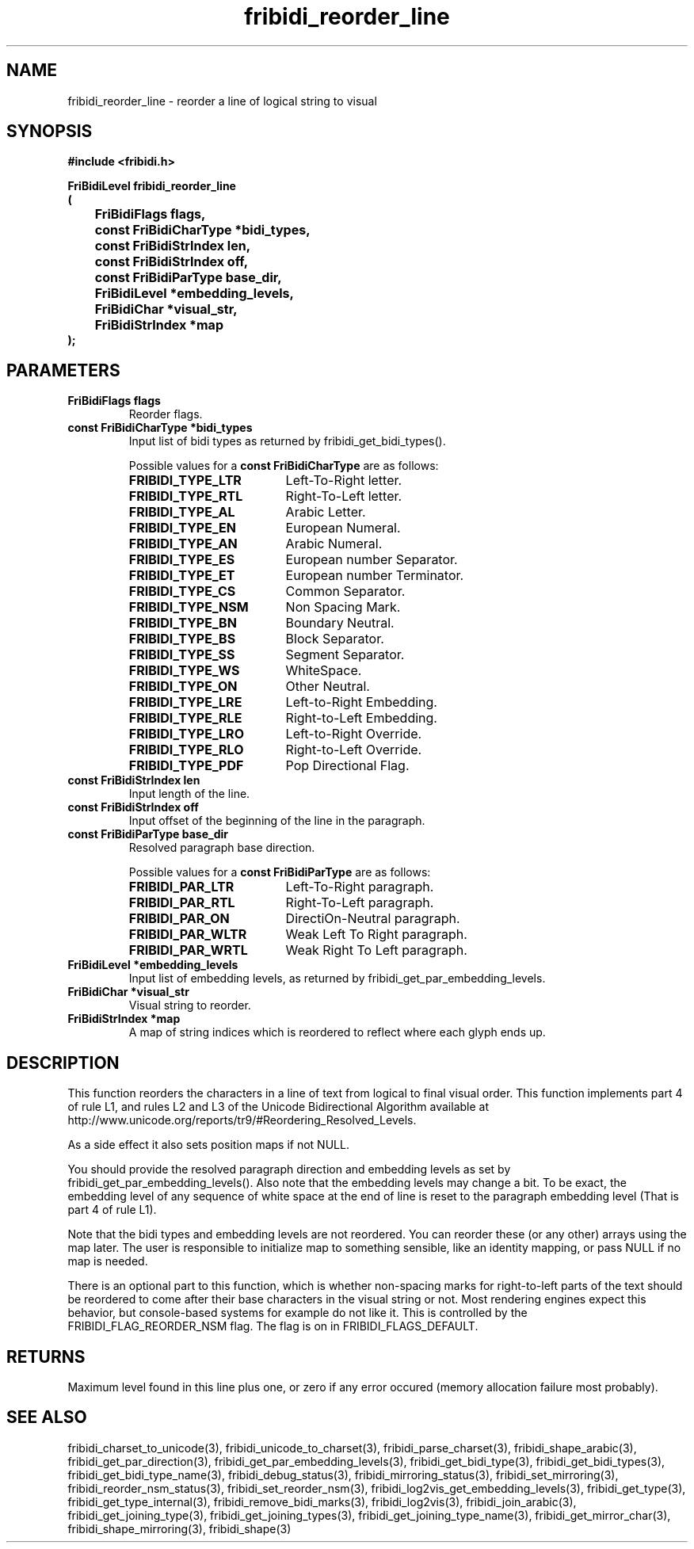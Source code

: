 .\" WARNING! THIS FILE WAS GENERATED AUTOMATICALLY BY c2man!
.\" DO NOT EDIT! CHANGES MADE TO THIS FILE WILL BE LOST!
.TH "fribidi_reorder_line" 3 "25 August 2012" "GNU FriBidi 0.19.3" "Programmer's Manual"
.SH "NAME"
fribidi_reorder_line \- reorder a line of logical string to visual
.SH "SYNOPSIS"
.ft B
#include <fribidi.h>
.sp
FriBidiLevel fribidi_reorder_line
.br
(
.br
	FriBidiFlags flags,
.br
	const FriBidiCharType *bidi_types,
.br
	const FriBidiStrIndex len,
.br
	const FriBidiStrIndex off,
.br
	const FriBidiParType base_dir,
.br
	FriBidiLevel *embedding_levels,
.br
	FriBidiChar *visual_str,
.br
	FriBidiStrIndex *map
.br
);
.ft R
.SH "PARAMETERS"
.TP
.B "FriBidiFlags flags"
Reorder flags.
.TP
.B "const FriBidiCharType *bidi_types"
Input list of bidi types as returned by
fribidi_get_bidi_types().
.sp
Possible values for a \fBconst FriBidiCharType\fR are as follows:
.RS 0.75in
.PD 0
.ft B
.nr TL \w'FRIBIDI_TYPE_LTR'u+0.2i
.ft R
.TP \n(TLu
\fBFRIBIDI_TYPE_LTR\fR
Left-To-Right letter.
.TP \n(TLu
\fBFRIBIDI_TYPE_RTL\fR
Right-To-Left letter.
.TP \n(TLu
\fBFRIBIDI_TYPE_AL\fR
Arabic Letter.
.TP \n(TLu
\fBFRIBIDI_TYPE_EN\fR
European Numeral.
.TP \n(TLu
\fBFRIBIDI_TYPE_AN\fR
Arabic Numeral.
.TP \n(TLu
\fBFRIBIDI_TYPE_ES\fR
European number Separator.
.TP \n(TLu
\fBFRIBIDI_TYPE_ET\fR
European number Terminator.
.TP \n(TLu
\fBFRIBIDI_TYPE_CS\fR
Common Separator.
.TP \n(TLu
\fBFRIBIDI_TYPE_NSM\fR
Non Spacing Mark.
.TP \n(TLu
\fBFRIBIDI_TYPE_BN\fR
Boundary Neutral.
.TP \n(TLu
\fBFRIBIDI_TYPE_BS\fR
Block Separator.
.TP \n(TLu
\fBFRIBIDI_TYPE_SS\fR
Segment Separator.
.TP \n(TLu
\fBFRIBIDI_TYPE_WS\fR
WhiteSpace.
.TP \n(TLu
\fBFRIBIDI_TYPE_ON\fR
Other Neutral.
.TP \n(TLu
\fBFRIBIDI_TYPE_LRE\fR
Left-to-Right Embedding.
.TP \n(TLu
\fBFRIBIDI_TYPE_RLE\fR
Right-to-Left Embedding.
.TP \n(TLu
\fBFRIBIDI_TYPE_LRO\fR
Left-to-Right Override.
.TP \n(TLu
\fBFRIBIDI_TYPE_RLO\fR
Right-to-Left Override.
.TP \n(TLu
\fBFRIBIDI_TYPE_PDF\fR
Pop Directional Flag.
.RE
.PD
.TP
.B "const FriBidiStrIndex len"
Input length of the line.
.TP
.B "const FriBidiStrIndex off"
Input offset of the beginning of the line
in the paragraph.
.TP
.B "const FriBidiParType base_dir"
Resolved paragraph base direction.
.sp
Possible values for a \fBconst FriBidiParType\fR are as follows:
.RS 0.75in
.PD 0
.ft B
.nr TL \w'FRIBIDI_PAR_WLTR'u+0.2i
.ft R
.TP \n(TLu
\fBFRIBIDI_PAR_LTR\fR
Left-To-Right paragraph.
.TP \n(TLu
\fBFRIBIDI_PAR_RTL\fR
Right-To-Left paragraph.
.TP \n(TLu
\fBFRIBIDI_PAR_ON\fR
DirectiOn-Neutral paragraph.
.TP \n(TLu
\fBFRIBIDI_PAR_WLTR\fR
Weak Left To Right paragraph.
.TP \n(TLu
\fBFRIBIDI_PAR_WRTL\fR
Weak Right To Left paragraph.
.RE
.PD
.TP
.B "FriBidiLevel *embedding_levels"
Input list of embedding levels,
as returned by
fribidi_get_par_embedding_levels.
.TP
.B "FriBidiChar *visual_str"
Visual string to reorder.
.TP
.B "FriBidiStrIndex *map"
A map of string indices which is reordered
to reflect where each glyph ends up.
.SH "DESCRIPTION"
This function reorders the characters in a line of text from logical to
final visual order.  This function implements part 4 of rule L1, and rules
L2 and L3 of the Unicode Bidirectional Algorithm available at
http://www.unicode.org/reports/tr9/#Reordering_Resolved_Levels.

As a side effect it also sets position maps if not NULL.

You should provide the resolved paragraph direction and embedding levels as
set by fribidi_get_par_embedding_levels().  Also note that the embedding
levels may change a bit.  To be exact, the embedding level of any sequence
of white space at the end of line is reset to the paragraph embedding level
(That is part 4 of rule L1).

Note that the bidi types and embedding levels are not reordered.  You can
reorder these (or any other) arrays using the map later.  The user is
responsible to initialize map to something sensible, like an identity
mapping, or pass NULL if no map is needed.

There is an optional part to this function, which is whether non-spacing
marks for right-to-left parts of the text should be reordered to come after
their base characters in the visual string or not.  Most rendering engines
expect this behavior, but console-based systems for example do not like it.
This is controlled by the FRIBIDI_FLAG_REORDER_NSM flag.  The flag is on
in FRIBIDI_FLAGS_DEFAULT.
.SH "RETURNS"
Maximum level found in this line plus one, or zero if any error
occured (memory allocation failure most probably).
.SH "SEE ALSO"
fribidi_charset_to_unicode(3),
fribidi_unicode_to_charset(3),
fribidi_parse_charset(3),
fribidi_shape_arabic(3),
fribidi_get_par_direction(3),
fribidi_get_par_embedding_levels(3),
fribidi_get_bidi_type(3),
fribidi_get_bidi_types(3),
fribidi_get_bidi_type_name(3),
fribidi_debug_status(3),
fribidi_mirroring_status(3),
fribidi_set_mirroring(3),
fribidi_reorder_nsm_status(3),
fribidi_set_reorder_nsm(3),
fribidi_log2vis_get_embedding_levels(3),
fribidi_get_type(3),
fribidi_get_type_internal(3),
fribidi_remove_bidi_marks(3),
fribidi_log2vis(3),
fribidi_join_arabic(3),
fribidi_get_joining_type(3),
fribidi_get_joining_types(3),
fribidi_get_joining_type_name(3),
fribidi_get_mirror_char(3),
fribidi_shape_mirroring(3),
fribidi_shape(3)
